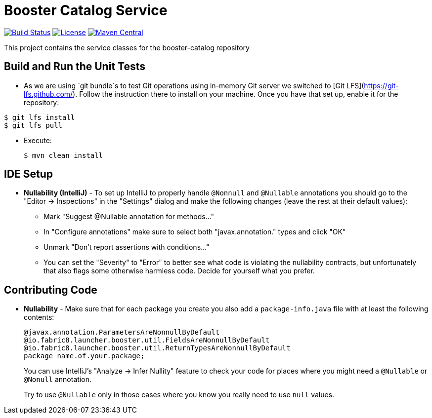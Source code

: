 = Booster Catalog Service

image:https://travis-ci.org/fabric8-launcher/launcher-booster-catalog-service.svg?branch=master["Build Status", link="https://travis-ci.org/fabric8-launcher/launcher-booster-catalog-service"]
image:http://img.shields.io/:License-Apache%202.0-blue.svg["License", link="https://www.apache.org/licenses/LICENSE-2.0"]
image:https://maven-badges.herokuapp.com/maven-central/io.fabric8.launcher/booster-catalog-service/badge.svg["Maven Central", link="https://maven-badges.herokuapp.com/maven-central/io.fabric8.launcher/booster-catalog-service"] 

This project contains the service classes for the booster-catalog repository

== Build and Run the Unit Tests

* As we are using `git bundle`s to test Git operations using in-memory Git server we switched to [Git LFS](https://git-lfs.github.com/). Follow the instruction there to install on your machine. Once you have that set up, enable it for the repository:

```bash
$ git lfs install
$ git lfs pull
```

* Execute:

        $ mvn clean install

== IDE Setup

 * *Nullability (IntelliJ)* - To set up IntelliJ to properly handle `@Nonnull` and `@Nullable` annotations
   you should go to the "Editor -> Inspections" in the "Settings" dialog and make the following
   changes (leave the rest at their default values):
   ** Mark "Suggest @Nullable annotation for methods..."
   ** In "Configure annotations" make sure to select both "javax.annotation." types and click "OK"
   ** Unmark "Don't report assertions with conditions..."
   ** You can set the "Severity" to "Error" to better see what code is violating the nullability contracts,
    but unfortunately that also flags some otherwise harmless code. Decide for yourself what you prefer.
  
== Contributing Code

* *Nullability* - Make sure that for each package you create you also add a `package-info.java` file
with at least the following contents:
   
       @javax.annotation.ParametersAreNonnullByDefault
       @io.fabric8.launcher.booster.util.FieldsAreNonnullByDefault
       @io.fabric8.launcher.booster.util.ReturnTypesAreNonnullByDefault
       package name.of.your.package;
+
You can use IntelliJ's "Analyze -> Infer Nullity" feature to check your code for places where you
might need a `@Nullable` or `@Nonull` annotation.
+
Try to use `@Nullable` only in those cases where you know you really need to use `null` values.
